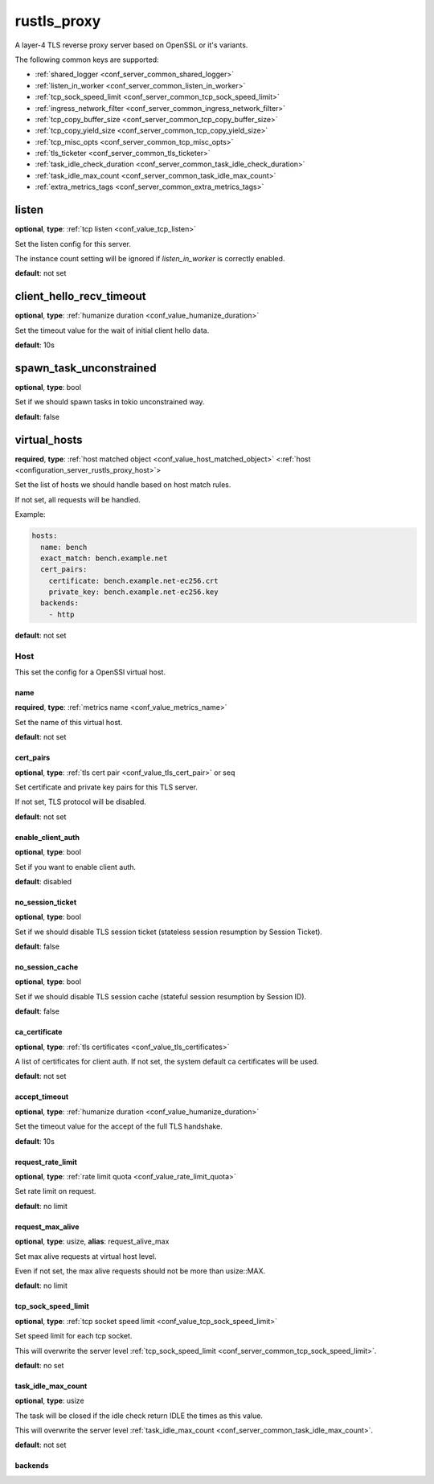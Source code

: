 .. _configuration_server_rustls_proxy:

rustls_proxy
============

A layer-4 TLS reverse proxy server based on OpenSSL or it's variants.

The following common keys are supported:

* :ref:`shared_logger <conf_server_common_shared_logger>`
* :ref:`listen_in_worker <conf_server_common_listen_in_worker>`
* :ref:`tcp_sock_speed_limit <conf_server_common_tcp_sock_speed_limit>`
* :ref:`ingress_network_filter <conf_server_common_ingress_network_filter>`
* :ref:`tcp_copy_buffer_size <conf_server_common_tcp_copy_buffer_size>`
* :ref:`tcp_copy_yield_size <conf_server_common_tcp_copy_yield_size>`
* :ref:`tcp_misc_opts <conf_server_common_tcp_misc_opts>`
* :ref:`tls_ticketer <conf_server_common_tls_ticketer>`
* :ref:`task_idle_check_duration <conf_server_common_task_idle_check_duration>`
* :ref:`task_idle_max_count <conf_server_common_task_idle_max_count>`
* :ref:`extra_metrics_tags <conf_server_common_extra_metrics_tags>`

listen
------

**optional**, **type**: :ref:`tcp listen <conf_value_tcp_listen>`

Set the listen config for this server.

The instance count setting will be ignored if *listen_in_worker* is correctly enabled.

**default**: not set

client_hello_recv_timeout
-------------------------

**optional**, **type**: :ref:`humanize duration <conf_value_humanize_duration>`

Set the timeout value for the wait of initial client hello data.

**default**: 10s

spawn_task_unconstrained
------------------------

**optional**, **type**: bool

Set if we should spawn tasks in tokio unconstrained way.

**default**: false

virtual_hosts
-------------

**required**, **type**: :ref:`host matched object <conf_value_host_matched_object>` <:ref:`host <configuration_server_rustls_proxy_host>`>

Set the list of hosts we should handle based on host match rules.

If not set, all requests will be handled.

Example:

.. code-block:: yaml

  hosts:
    name: bench
    exact_match: bench.example.net
    cert_pairs:
      certificate: bench.example.net-ec256.crt
      private_key: bench.example.net-ec256.key
    backends:
      - http

**default**: not set

.. _configuration_server_rustls_proxy_host:

Host
^^^^

This set the config for a OpenSSl virtual host.

name
""""

**required**, **type**: :ref:`metrics name <conf_value_metrics_name>`

Set the name of this virtual host.

**default**: not set

cert_pairs
""""""""""

**optional**, **type**: :ref:`tls cert pair <conf_value_tls_cert_pair>` or seq

Set certificate and private key pairs for this TLS server.

If not set, TLS protocol will be disabled.

**default**: not set

enable_client_auth
""""""""""""""""""

**optional**, **type**: bool

Set if you want to enable client auth.

**default**: disabled

no_session_ticket
"""""""""""""""""

**optional**, **type**: bool

Set if we should disable TLS session ticket (stateless session resumption by Session Ticket).

**default**: false

.. versionadded:: 0.3.3

no_session_cache
""""""""""""""""

**optional**, **type**: bool

Set if we should disable TLS session cache (stateful session resumption by Session ID).

**default**: false

.. versionadded:: 0.3.3

ca_certificate
""""""""""""""

**optional**, **type**: :ref:`tls certificates <conf_value_tls_certificates>`

A list of certificates for client auth. If not set, the system default ca certificates will be used.

**default**: not set

accept_timeout
""""""""""""""

**optional**, **type**: :ref:`humanize duration <conf_value_humanize_duration>`

Set the timeout value for the accept of the full TLS handshake.

**default**: 10s

request_rate_limit
""""""""""""""""""

**optional**, **type**: :ref:`rate limit quota <conf_value_rate_limit_quota>`

Set rate limit on request.

**default**: no limit

request_max_alive
"""""""""""""""""

**optional**, **type**: usize, **alias**: request_alive_max

Set max alive requests at virtual host level.

Even if not set, the max alive requests should not be more than usize::MAX.

**default**: no limit

tcp_sock_speed_limit
""""""""""""""""""""

**optional**, **type**: :ref:`tcp socket speed limit <conf_value_tcp_sock_speed_limit>`

Set speed limit for each tcp socket.

This will overwrite the server level :ref:`tcp_sock_speed_limit <conf_server_common_tcp_sock_speed_limit>`.

**default**: no set

task_idle_max_count
"""""""""""""""""""

**optional**, **type**: usize

The task will be closed if the idle check return IDLE the times as this value.

This will overwrite the server level :ref:`task_idle_max_count <conf_server_common_task_idle_max_count>`.

**default**: not set

backends
""""""""
